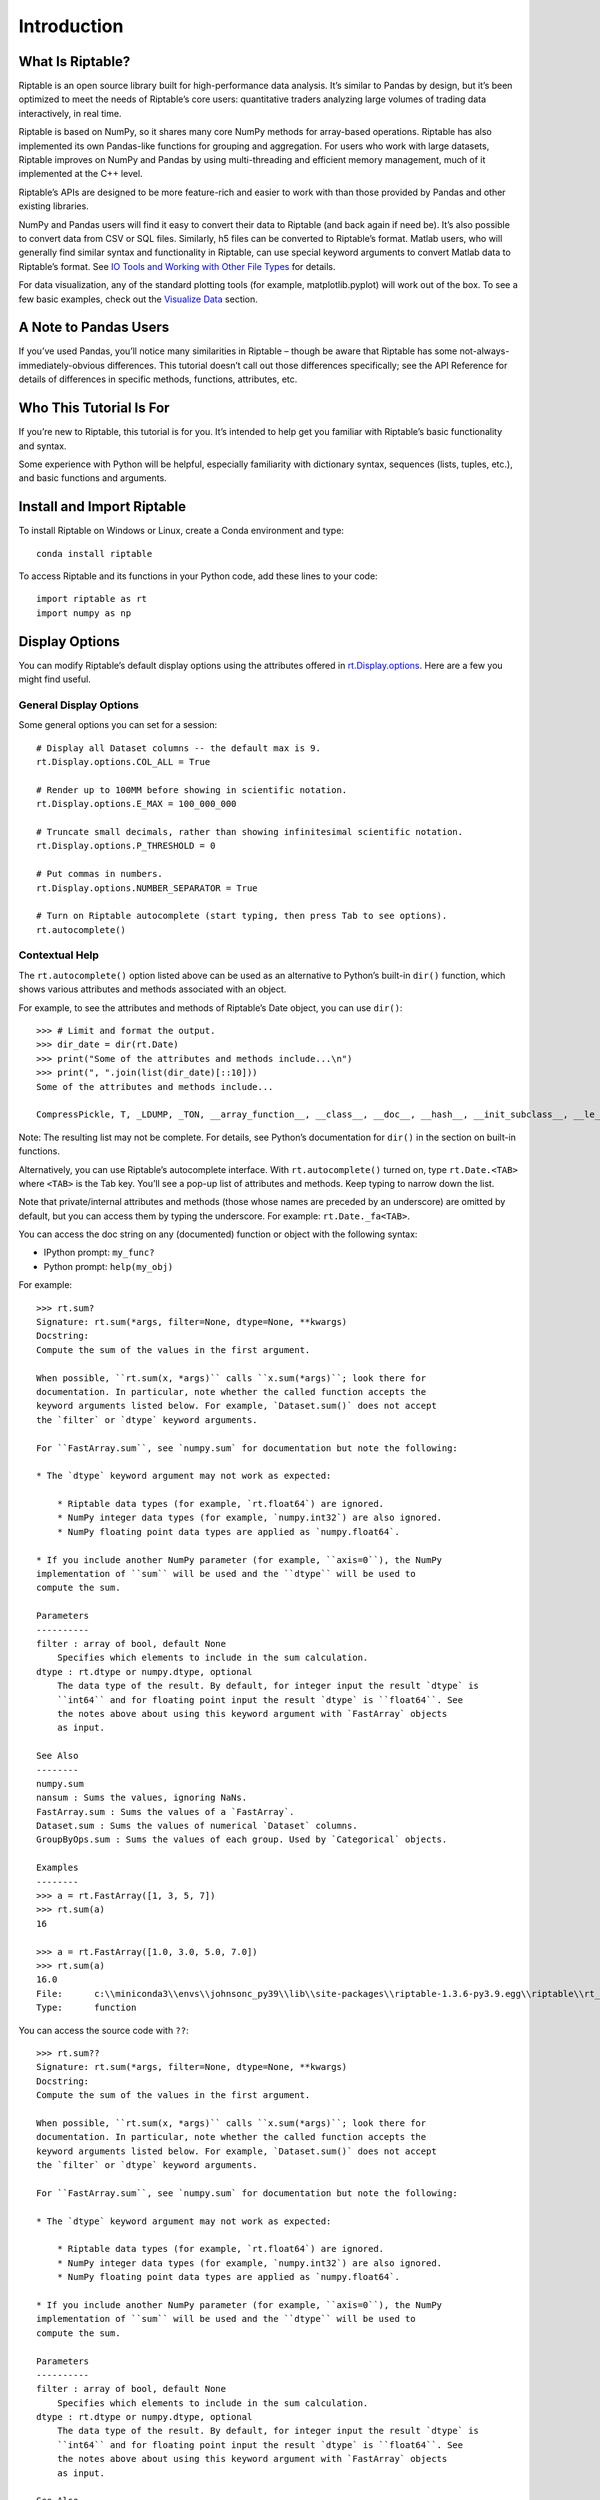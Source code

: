 Introduction
============

What Is Riptable?
-----------------

Riptable is an open source library built for high-performance data
analysis. It’s similar to Pandas by design, but it’s been optimized to
meet the needs of Riptable’s core users: quantitative traders analyzing
large volumes of trading data interactively, in real time.

Riptable is based on NumPy, so it shares many core NumPy methods for
array-based operations. Riptable has also implemented its own Pandas-like 
functions for grouping and aggregation. For users who work with large datasets, 
Riptable improves on NumPy and Pandas by using multi-threading and efficient 
memory management, much of it implemented at the C++ level.

Riptable’s APIs are designed to be more feature-rich and easier to work
with than those provided by Pandas and other existing libraries. 

NumPy and Pandas users will find it easy to convert their data to
Riptable (and back again if need be). It’s also possible to convert data
from CSV or SQL files. Similarly, h5 files can be converted to
Riptable’s format. Matlab users, who will generally find similar syntax
and functionality in Riptable, can use special keyword arguments to
convert Matlab data to Riptable’s format. See `IO Tools and Working with
Other File Types <tutorial_io.rst>`__ for details.

For data visualization, any of the standard plotting tools (for example,
matplotlib.pyplot) will work out of the box. To see a few basic
examples, check out the `Visualize Data <tutorial_visualize.rst>`__
section.

A Note to Pandas Users
----------------------

If you’ve used Pandas, you’ll notice many similarities in Riptable –
though be aware that Riptable has some not-always-immediately-obvious
differences. This tutorial doesn’t call out those differences
specifically; see the API Reference for details of differences in specific 
methods, functions, attributes, etc.

Who This Tutorial Is For
------------------------

If you’re new to Riptable, this tutorial is for you. It’s intended to
help get you familiar with Riptable’s basic functionality and syntax.

Some experience with Python will be helpful, especially familiarity with
dictionary syntax, sequences (lists, tuples, etc.), and basic functions
and arguments.

Install and Import Riptable
---------------------------

To install Riptable on Windows or Linux, create a Conda environment and type::

    conda install riptable

To access Riptable and its functions in your Python code, add these
lines to your code::

    import riptable as rt
    import numpy as np

Display Options
---------------

You can modify Riptable’s default display options using the attributes
offered in
`rt.Display.options <https://github.com/rtosholdings/riptable/blob/master/riptable/Utils/display_options.py>`__.
Here are a few you might find useful.

General Display Options
~~~~~~~~~~~~~~~~~~~~~~~

Some general options you can set for a session::

    # Display all Dataset columns -- the default max is 9.
    rt.Display.options.COL_ALL = True
    
    # Render up to 100MM before showing in scientific notation.
    rt.Display.options.E_MAX = 100_000_000
    
    # Truncate small decimals, rather than showing infinitesimal scientific notation.
    rt.Display.options.P_THRESHOLD = 0
    
    # Put commas in numbers.
    rt.Display.options.NUMBER_SEPARATOR = True
    
    # Turn on Riptable autocomplete (start typing, then press Tab to see options).
    rt.autocomplete()

Contextual Help
~~~~~~~~~~~~~~~

The ``rt.autocomplete()`` option listed above can be used as an
alternative to Python’s built-in ``dir()`` function, which shows various
attributes and methods associated with an object.

For example, to see the attributes and methods of Riptable’s Date
object, you can use ``dir()``::

    >>> # Limit and format the output.
    >>> dir_date = dir(rt.Date)
    >>> print("Some of the attributes and methods include...\n")
    >>> print(", ".join(list(dir_date)[::10]))
    Some of the attributes and methods include...

    CompressPickle, T, _LDUMP, _TON, __array_function__, __class__, __doc__, __hash__, __init_subclass__, __le__, __new__, __rfloordiv__, __rsub__, __truediv__, _check_mathops, _fa_keyword_wrapper, _max, _nanstd, _reduce_op_identity_value, _yearday_splits_leap, argpartition, clip_upper, cummin, differs, ema_decay, format_date_num, is_leapyear, isnormal, map_old, move_mean, nanmean, nonzero, push, reshape, round, sign, strides, tolist, year
    

Note: The resulting list may not be complete. For details, see Python’s
documentation for ``dir()`` in the section on built-in functions.

Alternatively, you can use Riptable’s autocomplete interface. With
``rt.autocomplete()`` turned on, type ``rt.Date.<TAB>`` where ``<TAB>``
is the Tab key. You’ll see a pop-up list of attributes and methods. Keep
typing to narrow down the list.

.. image:: rt_autocomplete.png
   :width: 224px
   :height: 220px

Note that private/internal attributes and methods (those whose names are
preceded by an underscore) are omitted by default, but you can access
them by typing the underscore. For example: ``rt.Date._fa<TAB>``.

.. image:: rt_autocomplete_internal.png
   :width: 286px
   :height: 116px

You can access the doc string on any (documented) function or object
with the following syntax:

-  IPython prompt: ``my_func?``
-  Python prompt: ``help(my_obj)``

For example::

    >>> rt.sum?
    Signature: rt.sum(*args, filter=None, dtype=None, **kwargs)
    Docstring:
    Compute the sum of the values in the first argument. 

    When possible, ``rt.sum(x, *args)`` calls ``x.sum(*args)``; look there for
    documentation. In particular, note whether the called function accepts the
    keyword arguments listed below. For example, `Dataset.sum()` does not accept
    the `filter` or `dtype` keyword arguments.

    For ``FastArray.sum``, see `numpy.sum` for documentation but note the following:

    * The `dtype` keyword argument may not work as expected:

        * Riptable data types (for example, `rt.float64`) are ignored. 
        * NumPy integer data types (for example, `numpy.int32`) are also ignored. 
        * NumPy floating point data types are applied as `numpy.float64`.

    * If you include another NumPy parameter (for example, ``axis=0``), the NumPy
    implementation of ``sum`` will be used and the ``dtype`` will be used to 
    compute the sum.
        
    Parameters
    ----------
    filter : array of bool, default None
        Specifies which elements to include in the sum calculation.          
    dtype : rt.dtype or numpy.dtype, optional
        The data type of the result. By default, for integer input the result `dtype` is 
        ``int64`` and for floating point input the result `dtype` is ``float64``. See 
        the notes above about using this keyword argument with `FastArray` objects 
        as input.
        
    See Also
    --------
    numpy.sum
    nansum : Sums the values, ignoring NaNs.
    FastArray.sum : Sums the values of a `FastArray`.
    Dataset.sum : Sums the values of numerical `Dataset` columns.
    GroupByOps.sum : Sums the values of each group. Used by `Categorical` objects.
            
    Examples
    --------
    >>> a = rt.FastArray([1, 3, 5, 7])
    >>> rt.sum(a)
    16

    >>> a = rt.FastArray([1.0, 3.0, 5.0, 7.0])
    >>> rt.sum(a)
    16.0
    File:      c:\\miniconda3\\envs\\johnsonc_py39\\lib\\site-packages\\riptable-1.3.6-py3.9.egg\\riptable\\rt_numpy.py
    Type:      function


You can access the source code with ``??``::

    >>> rt.sum??
    Signature: rt.sum(*args, filter=None, dtype=None, **kwargs)
    Docstring:
    Compute the sum of the values in the first argument. 

    When possible, ``rt.sum(x, *args)`` calls ``x.sum(*args)``; look there for
    documentation. In particular, note whether the called function accepts the
    keyword arguments listed below. For example, `Dataset.sum()` does not accept
    the `filter` or `dtype` keyword arguments.

    For ``FastArray.sum``, see `numpy.sum` for documentation but note the following:

    * The `dtype` keyword argument may not work as expected:

        * Riptable data types (for example, `rt.float64`) are ignored. 
        * NumPy integer data types (for example, `numpy.int32`) are also ignored. 
        * NumPy floating point data types are applied as `numpy.float64`.

    * If you include another NumPy parameter (for example, ``axis=0``), the NumPy
    implementation of ``sum`` will be used and the ``dtype`` will be used to 
    compute the sum.
        
    Parameters
    ----------
    filter : array of bool, default None
        Specifies which elements to include in the sum calculation.          
    dtype : rt.dtype or numpy.dtype, optional
        The data type of the result. By default, for integer input the result `dtype` is 
        ``int64`` and for floating point input the result `dtype` is ``float64``. See 
        the notes above about using this keyword argument with `FastArray` objects 
        as input.
        
    See Also
    --------
    numpy.sum
    nansum : Sums the values, ignoring NaNs.
    FastArray.sum : Sums the values of a `FastArray`.
    Dataset.sum : Sums the values of numerical `Dataset` columns.
    GroupByOps.sum : Sums the values of each group. Used by `Categorical` objects.
            
    Examples
    --------
    >>> a = rt.FastArray([1, 3, 5, 7])
    >>> rt.sum(a)
    16

    >>> a = rt.FastArray([1.0, 3.0, 5.0, 7.0])
    >>> rt.sum(a)
    16.0
    Source:   
    def sum(*args,filter = None, dtype = None,**kwargs):
        '''
        Compute the sum of the values in the first argument. 

        When possible, ``rt.sum(x, *args)`` calls ``x.sum(*args)``; look there for
        documentation. In particular, note whether the called function accepts the
        keyword arguments listed below. For example, `Dataset.sum()` does not accept
        the `filter` or `dtype` keyword arguments.
        
        For ``FastArray.sum``, see `numpy.sum` for documentation but note the following:
        
        * The `dtype` keyword argument may not work as expected:
        
            * Riptable data types (for example, `rt.float64`) are ignored. 
            * NumPy integer data types (for example, `numpy.int32`) are also ignored. 
            * NumPy floating point data types are applied as `numpy.float64`.
        
        * If you include another NumPy parameter (for example, ``axis=0``), the NumPy
        implementation of ``sum`` will be used and the ``dtype`` will be used to 
        compute the sum.
            
        Parameters
        ----------
        filter : array of bool, default None
            Specifies which elements to include in the sum calculation.          
        dtype : rt.dtype or numpy.dtype, optional
            The data type of the result. By default, for integer input the result `dtype` is 
            ``int64`` and for floating point input the result `dtype` is ``float64``. See 
            the notes above about using this keyword argument with `FastArray` objects 
            as input.
            
        See Also
        --------
        numpy.sum
        nansum : Sums the values, ignoring NaNs.
        FastArray.sum : Sums the values of a `FastArray`.
        Dataset.sum : Sums the values of numerical `Dataset` columns.
        GroupByOps.sum : Sums the values of each group. Used by `Categorical` objects.
                
        Examples
        --------
        >>> a = rt.FastArray([1, 3, 5, 7])
        >>> rt.sum(a)
        16
        
        >>> a = rt.FastArray([1.0, 3.0, 5.0, 7.0])
        >>> rt.sum(a)
        16.0
        '''
        kwargs = _np_keyword_wrapper(filter=filter, dtype=dtype, **kwargs)
        args = _convert_cat_args(args)
        if hasattr(args[0], 'sum'):
            return args[0].sum(*args[1:], **kwargs)
        return builtins.sum(*args,**kwargs)
    File:      c:\\miniconda3\\envs\\johnsonc_py39\\lib\\site-packages\\riptable-1.3.6-py3.9.egg\\riptable\\rt_numpy.py
    Type:      function

Dataset Display Options
~~~~~~~~~~~~~~~~~~~~~~~

When you view a Dataset, some data might be elided or truncated. By
default:

-  Up to 9 columns are shown. If the Dataset has more than 9 columns,
   the middle columns are elided (with a “…” column displayed).
-  Up to 30 rows are shown. If the Dataset has more than 30 rows, the
   middle rows are elided (with a “…” row displayed).
-  Strings are displayed up to 15 characters, with additional characters
   truncated.

The following internal/private methods override the defaults on a
per-display basis:

-  Show all columns and rows (up to 10,000 rows), as well as long
   strings: ``ds._A``
-  Show all columns and long strings: ``ds._H``
-  Show all columns with wrapping, and long strings: ``ds._G``
-  Show all rows (up to 10,000): ``ds._V``
-  Transpose columns and rows: ``ds._T``

Now that we’re all set up, we’re ready to look at Riptable’s
foundational data structures: `Intro to Riptable Datasets, FastArrays,
and Structs <tutorial_datasets.rst>`__.

--------------

Questions or comments about this guide? Email
RiptableDocumentation@sig.com.
